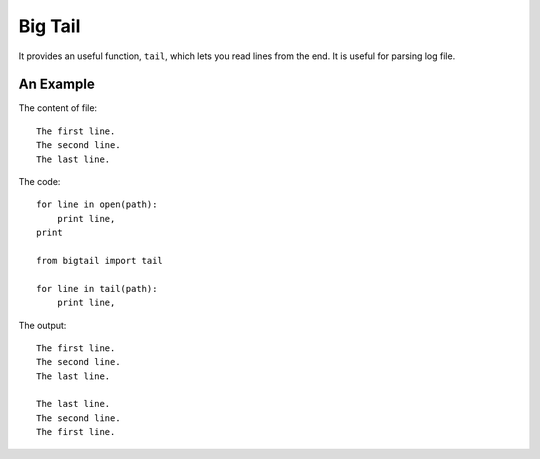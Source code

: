 Big Tail
========

It provides an useful function, ``tail``, which lets you read lines from the
end.  It is useful for parsing log file.

An Example
----------

The content of file:

::

    The first line.
    The second line.
    The last line.

The code:

::

    for line in open(path):
        print line,
    print

    from bigtail import tail

    for line in tail(path):
        print line,

The output:

::

    The first line.
    The second line.
    The last line.

    The last line.
    The second line.
    The first line.
